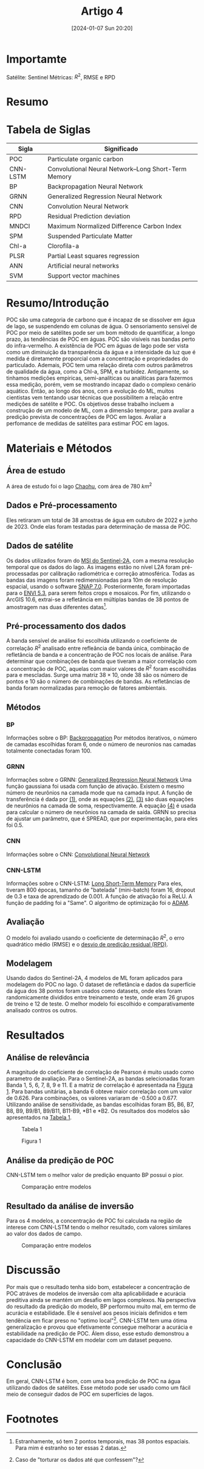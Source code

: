 :PROPERTIES:
:ID:       fb5a24b3-1513-49f3-b495-7542b27f433a
:END:
#+title: Artigo 4
#+date: [2024-01-07 Sun 20:20]
* Importamte
Satélite: Sentinel
Métricas: \( R^2 \), RMSE e RPD

* Resumo


* Tabela de Siglas
| Sigla    | Significado                                         |
|----------+-----------------------------------------------------|
| POC      | Particulate organic carbon                          |
| CNN-LSTM | Convolutional Neural Network–Long Short-Term Memory |
| BP       | Backpropagation Neural Network                      |
| GRNN     | Generalized Regression Neural Network               |
| CNN      | Convolution Neural Network                          |
| RPD      | Residual Prediction deviation                       |
| MNDCI    | Maximum Normalized Difference Carbon Index          |
| SPM      | Suspended Particulate Matter                        |
| Chl-a    | Clorofila-a                                         |
| PLSR     | Partial Least squares regression                    |
| ANN      | Artificial neural networks                          |
| SVM      | Support vector machines                             |

* Resumo/Introdução
POC são uma categoria de carbono que é incapaz de se dissolver em água de lago, se suspendendo em colunas de água. O sensoriamento sensivel de POC por meio de satélites pode ser um bom método de quantificar, a longo prazo, às tendências de POC em águas. POC são visíveis nas bandas perto do infra-vermelho. A existência de POC em águas de lago pode ser vista como um diminuição da transparência da água e a intensidade da luz que é medida é diretamente proporcial com a concentração e propriedades do particulado. Ademais, POC tem uma relação direta com outros parâmetros de qualidade da água, como a Chl-a, SPM, e a turbidez.
Antigamente, so tinhamos medições empiricas, semi-analíticas ou analíticas para fazermos essa medição, porém, vem se mostrando incapaz dado o complexo cenário aquático. Então, ao longo dos anos, com a evolução do ML, muitos cientistas vem tentando usar técnicas que possibilitem a relação entre medições de satélite e POC.
Os objetivos desse trabalho incluem a construção de um modelo de ML, com a dimensão temporar, para avaliar a predição prevista de concentrações de POC em lagos. Avaliar a perfomance de medidas de satélites para estimar POC em lagos.

* Materiais e Métodos
** Área de estudo
A área de estudo foi o lago [[https://en.wikipedia.org/wiki/Chao_Lake][Chaohu]], com área de 780 \( km^2 \)
** Dados e Pré-processamento
Eles retiraram um total de 38 amostras de água em outubro de 2022 e junho de 2023. Onde elas foram testadas para determinação de massa de POC.
** Dados de satélite
Os dados utilizados foram do [[https://scihub.copernicus.eu][MSI do Sentinel-2A]], com a mesma resolução temporal que os dados do lago. As imagens estão no nível L2A foram pré-processadas por calibração radiométrica e correção atmosférica. Todas as bandas das imagens foram redimensionadas para 10m de resolução espacial, usando o software [[https://step.esa.int/main/snap-7-0-released/][SNAP 7.0]]. Posteriormente, foram importadas para o [[https://www.envi.com.br/][ENVI 5.3]], para serem feitos crops e mosaicos. Por fim, utilizando o ArcGIS 10.6, extrai-se a refletância em múltiplas bandas de 38 pontos de amostragem nas duas diferentes datas[fn:1].
** Pré-processamento dos dados
A banda sensível de análise foi escolhida utilizando o coeficiente de correlação \( R^2 \) analisado entre refleância de banda única, combinação de refletância de banda e a concentração de POC nos locais de análise. Para determinar que combinações de banda que tiveram a maior correlação com a concentração de POC, aquelas com maior valores de \( R^2 \) foram escolhidas para e mescladas. Surge uma matriz \( 38 \times 10 \), onde 38 são os número de pontos e 10 são o número de combinações de bandas. As refletâncias de banda foram normalizadas para remoção de fatores ambientais.
** Métodos
*** BP
Informações sobre o BP: [[https://en.wikipedia.org/wiki/Backpropagation][Backpropagation]]
Por métodos iterativos, o número de camadas escolhidas foram 6, onde o número de neuronios nas camadas totalmente conectadas foram 100.
*** GRNN
Informações sobre o GRNN: [[https://en.wikipedia.org/wiki/General_regression_neural_network][Generalized Regression Neural Network]]
Uma função gaussiana foi usada com função de ativação. Existem o mesmo número de neurônios na camada mode que na camada input. A função de transferência é dada por [[eq:1][(1)]], onde as equações [[eq:2][(2)]], [[eq:3][(3)]] são duas equações de neurônios na camada de soma, respectivamente. A equação [[eq:4][(4)]] é usada para calcular o número de neurônios na camada de saída. GRNN so precisa de ajustar um parâmetro, que é SPREAD, que por experimentação, para eles foi 0.5.

#+NAME: eq:1
\begin{equation}
\label{eq:1}
T_i = \exp^{\frac{\left(X-X_i\right)^T\left(X-X_i\right)}{2 \sigma^2}} \quad i=1,2,...,n
\end{equation}
#+NAME: eq:2
\begin{equation}
\label{eq:2}
S_D=\sum_{i=1}^{n}T_i
\end{equation}
#+NAME: eq:3
\begin{equation}
\label{eq:3}
S_N=\sum_{i=1}^{n}T_iY_i
\end{equation}
#+NAME: eq:4
\begin{equation}
\label{eq:4}
Y=\frac{S_N}{S_D}
\end{equation}
*** CNN
Informações sobre o CNN: [[https://en.wikipedia.org/wiki/Convolutional_neural_network][Convolutional Neural Network]]

*** CNN-LSTM
Informações sobre o CNN-LSTM: [[https://en.wikipedia.org/wiki/Long_short-term_memory][Long Short-Term Memory]]
Para eles, tiveram 800 épocas, tamanho de "batelada" (mini-batch) foram 16, dropout de 0.3 e taxa de aprendizado de 0.001. A função de ativação foi a ReLU. A função de padding foi a "Same". O algoritmo de optimização foi o [[https://keras.io/api/optimizers/adam/][ADAM]].
** Avaliação
O modelo foi avaliado usando o coeficiente de determinação \( R^2 \), o erro quadrático médio (RMSE) e o [[https://search.r-project.org/CRAN/refmans/chillR/html/RPD.html][desvio de predição residual (RPD)]].
** Modelagem
Usando dados do Sentinel-2A, 4 modelos de ML foram aplicados para modelagem do POC no lago. O dataset de refletância e dados da superfície da água dos 38 pontos foram usados como datasets, onde eles foram randomicamente divididos entre treinamento e teste, onde eram 26 grupos de treino e 12 de teste. O melhor modelo foi escolhido e comparativamente analisado contros os outros.
* Resultados
** Análise de relevância
A magnitude do coeficiente de correlação de Pearson é muito usado como parametro de avaliação. Para o Sentinel-2A, as bandas selecionadas foram Banda 1, 5, 6, 7, 8, 9 e 11. E a matriz de correlação é apresentada na [[fig:1][Figura 1]]. Para bandas unitárias, a banda 6 obteve maior correlação com um valor de 0.626. Para combinações, os valores variaram de -0.500 a 0.677. Utilizando análise de sensitividade, as bandas escolhidas foram B5, B6, B7, B8, B9, B9/B1, B9/B11, B11-B9, *B1 e *B2. Os resultados dos modelos são apresentados na [[tab:1][Tabela 1]].

#+CAPTION: Tabela 1
#+NAME: tab:1
[[file:./Artigos/Pdf/Artigo 4/fig2.png]]


#+CAPTION: Figura 1
#+NAME: fig:1
[[file:./Artigos/Pdf/Artigo 4/fig1.png]]

** Análise da predição de POC
CNN-LSTM tem o melhor valor de predição enquanto BP possui o pior.

#+CAPTION: Comparação entre modelos
#+NAME: fig:2
[[file:./Artigos/Pdf/Artigo 4/fig3.png]]
** Resultado da análise de inversão
Para os 4 modelos, a concentração de POC foi calculada na região de interese com CNN-LSTM tendo o melhor resultado, com valores similares ao valor dos dados de campo.

#+CAPTION: Comparação entre modelos
#+NAME: fig:3
[[file:./Artigos/Pdf/Artigo 4/fig4.png]]
* Discussão
Por mais que o resultado tenha sido bom, estabelecer a concentração de POC atráves de modelos de inversão com alta aplicabilidade e acurácia preditiva ainda se mantém um desafio em lagos complexos. Na perspectiva do resultado da predição do modelo, BP performou muito mal, em termo de acurácia e estabilidade. Ele é sensível aos pesos iniciais definidos e tem tendência em ficar preso no "optimo local"[fn:2]. CNN-LSTM tem uma ótima generalização e provou que efetivamente consegue melhorar a acurácia e estabilidade na predição de POC. Álem disso, esse estudo demonstrou a capacidade do CNN-LSTM em modelar com um dataset pequeno.
* Conclusão
Em geral, CNN-LSTM é bom, com uma boa predição de POC na água utilizando dados de satélites. Esse método pode ser usado como um fácil meio de conseguir dados de POC em superfícies de lagos.
* Footnotes
[fn:2] Caso de "torturar os dados até que confessem"?

[fn:1] Estranhamente, só tem 2 pontos temporais, mas 38 pontos espaciais. Para mim é estranho so ter essas 2 datas.

